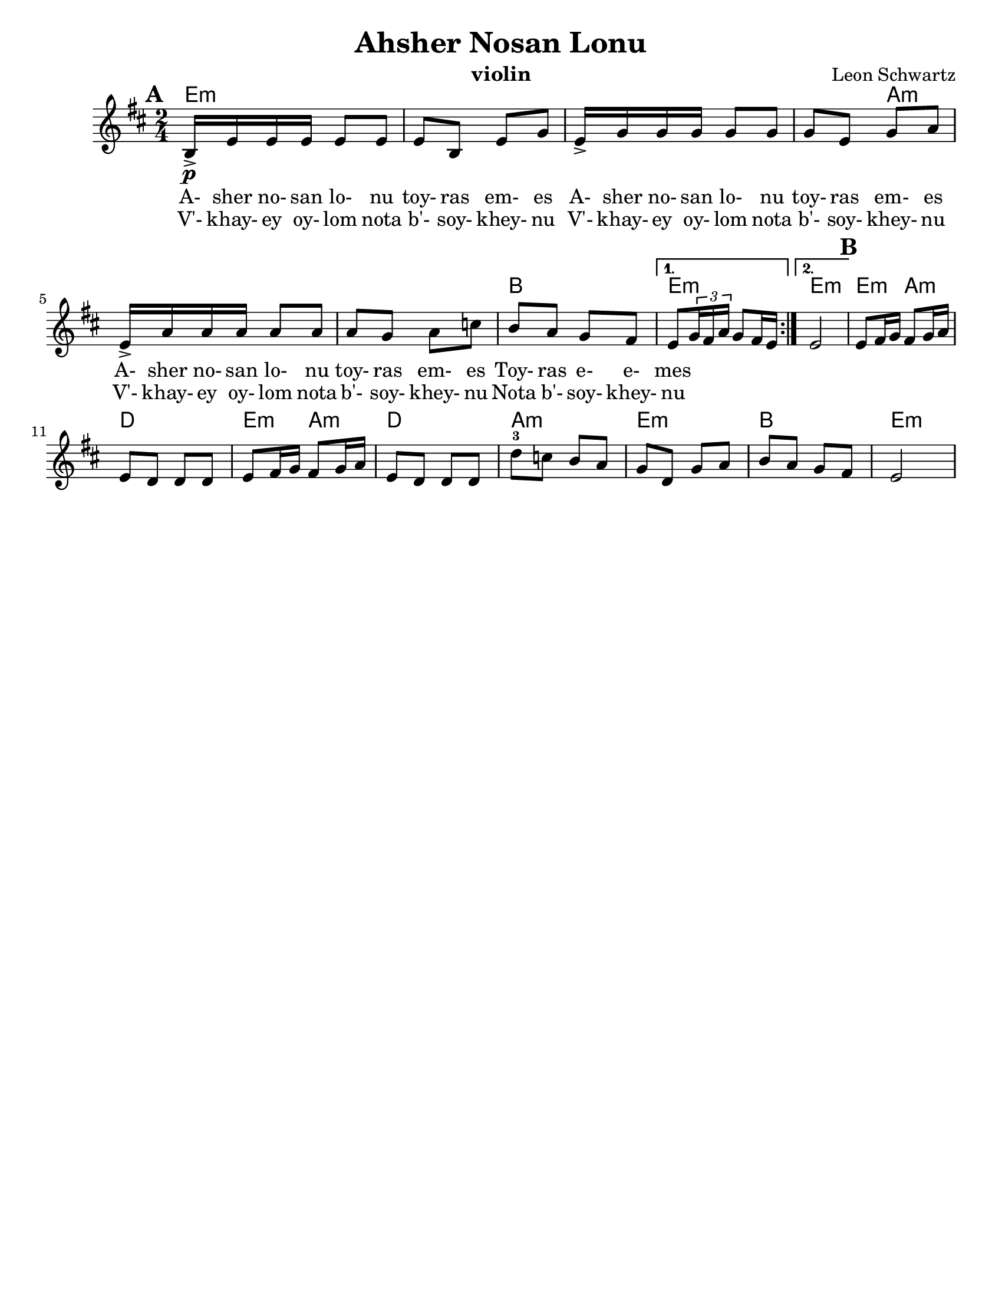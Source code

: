 \version "2.18.0"
\language "english"
\pointAndClickOff

\paper{
  tagline = ##f
  %  print-all-headers = ##t
  #(set-paper-size "letter")
}
\header{
  title= "Ahsher Nosan Lonu"
  subtitle=""
  composer= "Leon Schwartz"
  instrument ="violin"
  arranger= ""
}

%\markup { Play fifth higher on repeat }

melody = \relative c {
  \clef treble
  \key d \minor
  \time 2/4
  \set Score.markFormatter = #format-mark-box-alphabet
  \set Score.markFormatter = #format-mark-box-alphabet
  %\partial 16*3 a16 d f   %lead in notes

  \repeat volta 2{
  \mark \default
    \mark \default
    d16->\p  g g g g8 g
    g8 d g bf
    g16-> bf bf bf bf8 bf
    bf8 g bf c
    g16-> c c c c8 c
    c8 bf c ef
    d c bf a


    %{
    d8  g8 g
    g8 d g bes
    g8 \tuplet 3/2 {bes16 bes bes} bes8 bes
    bes8 g bes c
    g8 \tuplet 3/2 {c16 c c} c8 c
    c8 bes c ees
    d c bes a
    %}

  }

  \alternative { {g8 \tuplet 3/2{bf16 a c} bf8 a16 g }{g2} }
  \mark \default
  g8 a16 bf a8 bf16 c
  g8 f f f
  g8 a16 bf a8 bf16 c
  g8 f f f
  f'8-3 ef d c
  bf f bf c
  d c bf a
  g2
}


\addlyrics{
  A- sher no- san lo- nu toy- ras em- es
  A- sher no- san lo- nu toy- ras em- es
  A- sher no- san lo- nu toy- ras em- es
  Toy- ras e- e- mes
}
\addlyrics{
  V'- khay- ey oy- lom nota b'- soy- khey- nu
  V'- khay- ey oy- lom nota b'- soy- khey- nu
  V'- khay- ey oy- lom nota b'- soy- khey- nu
  Nota b'- soy- khey- nu
}
harmonies = \chordmode {
  g4*7 :m
  %r4*5
  c4*5:m
  %r4*4
  d2
  g2:m g2:m
  %b section
  g4:m c4:m f2
  g4:m c4:m f2 c2:m g2:m d2 g2:m


}

\score {\transpose c a
  <<
    \new ChordNames {
      \set chordChanges = ##f
      \harmonies
    }
    \new Staff \melody
  >>

  \layout{indent = 1.0\cm}
  \midi { }
}


%{
convert-ly (GNU LilyPond) 2.14.2 Processing `'...  Applying
conversion: 2.12.3, 2.13.0, 2.13.1, 2.13.4, 2.13.10, 2.13.16, 2.13.18,
2.13.20, 2.13.29, 2.13.31, 2.13.36, 2.13.39, 2.13.40, 2.13.42,
2.13.44, 2.13.46, 2.13.48, 2.13.51, 2.14.0
%}
